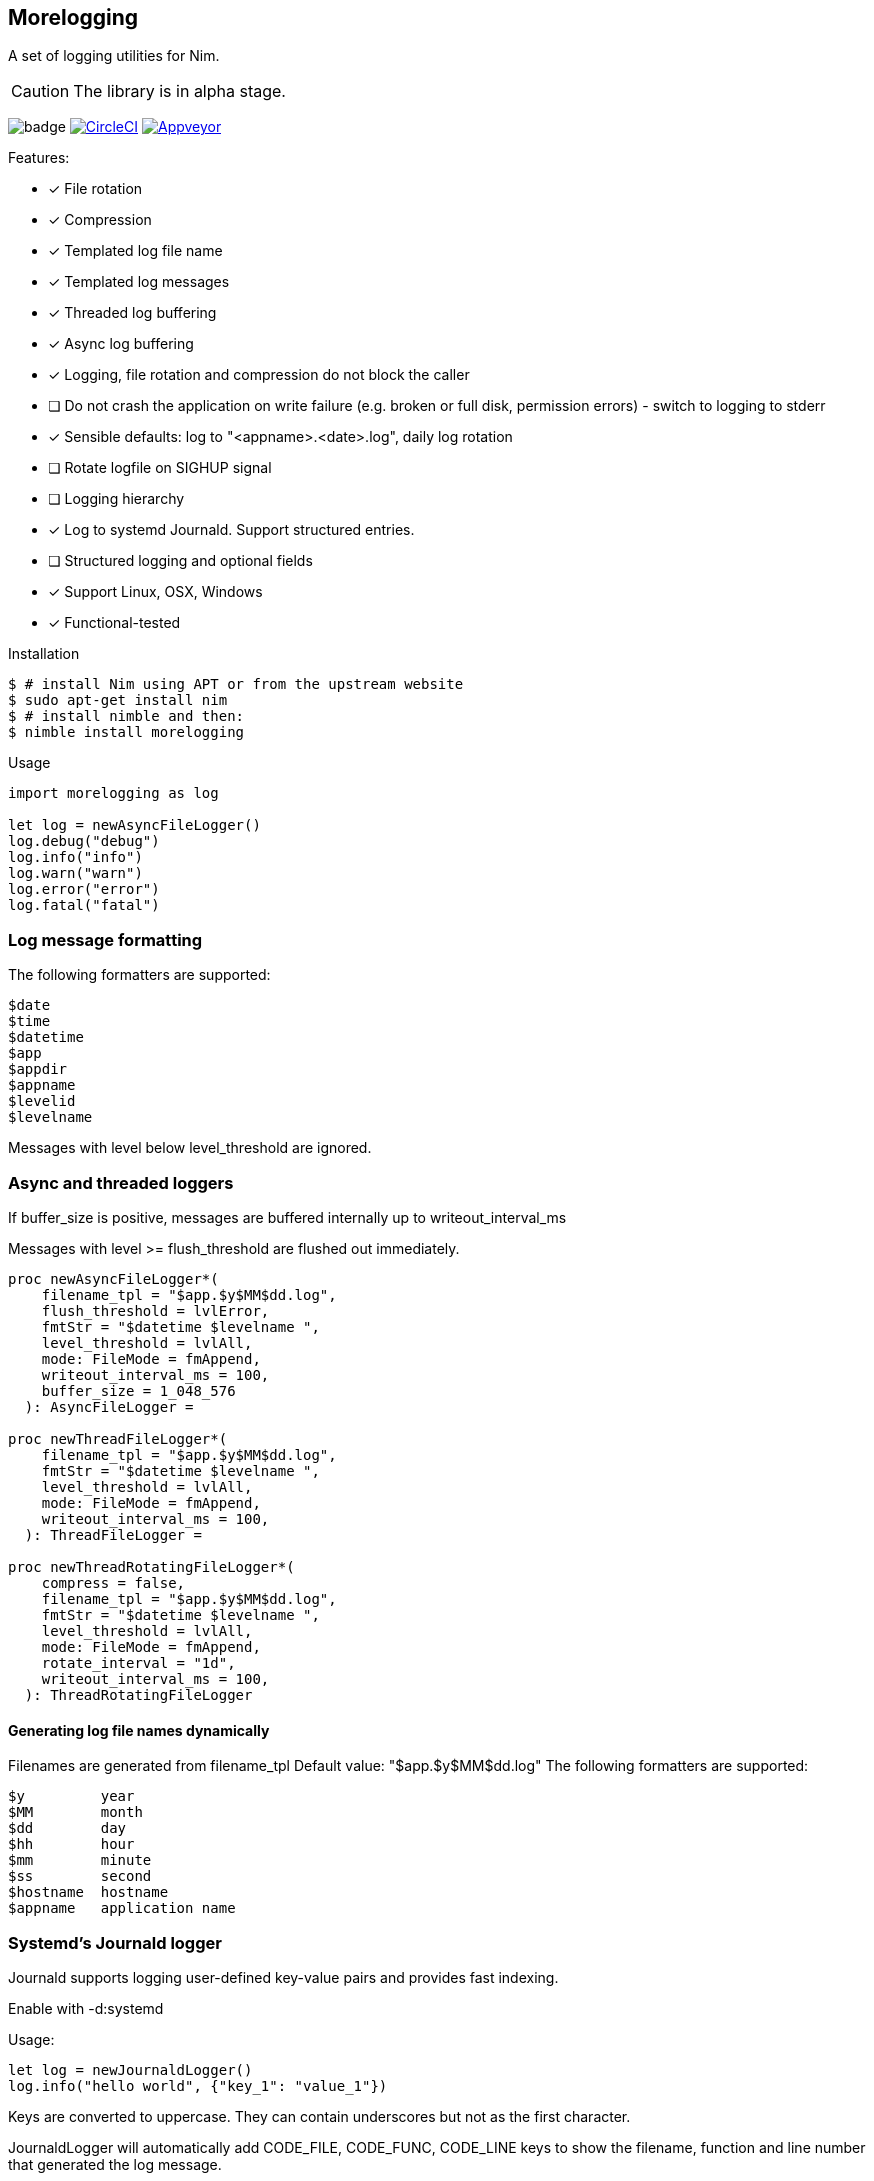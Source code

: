 == Morelogging

A set of logging utilities for Nim.

CAUTION: The library is in alpha stage.

image:https://img.shields.io/badge/status-alpha-orange.svg[badge]
image:https://circleci.com/gh/FedericoCeratto/nim-morelogging.svg?style=svg["CircleCI", link="https://circleci.com/gh/FedericoCeratto/nim-morelogging"]
image:https://ci.appveyor.com/api/projects/status/github/FedericoCeratto/nim-morelogging?svg=true[Appveyor, link="https://ci.appveyor.com/project/FedericoCeratto/nim-morelogging"]

.Features:
[none]
- [x] File rotation
- [x] Compression
- [x] Templated log file name
- [x] Templated log messages
- [x] Threaded log buffering
- [x] Async log buffering
- [x] Logging, file rotation and compression do not block the caller
- [ ] Do not crash the application on write failure (e.g. broken or full disk, permission errors) - switch to logging to stderr
- [x] Sensible defaults: log to "<appname>.<date>.log", daily log rotation
- [ ] Rotate logfile on SIGHUP signal
- [ ] Logging hierarchy
- [x] Log to systemd Journald. Support structured entries.
- [ ] Structured logging and optional fields
- [x] Support Linux, OSX, Windows
- [x] Functional-tested

.Installation
[source,bash]
----
$ # install Nim using APT or from the upstream website
$ sudo apt-get install nim
$ # install nimble and then:
$ nimble install morelogging
----

.Usage
[source,nim]
----
import morelogging as log

let log = newAsyncFileLogger()
log.debug("debug")
log.info("info")
log.warn("warn")
log.error("error")
log.fatal("fatal")
----


=== Log message formatting

The following formatters are supported:

  $date
  $time
  $datetime
  $app
  $appdir
  $appname
  $levelid
  $levelname

Messages with level below level_threshold are ignored.

=== Async and threaded loggers

If buffer_size is positive, messages are buffered internally up to writeout_interval_ms

Messages with level >= flush_threshold are flushed out immediately.

[source,nim]
----
proc newAsyncFileLogger*(
    filename_tpl = "$app.$y$MM$dd.log",
    flush_threshold = lvlError,
    fmtStr = "$datetime $levelname ",
    level_threshold = lvlAll,
    mode: FileMode = fmAppend,
    writeout_interval_ms = 100,
    buffer_size = 1_048_576
  ): AsyncFileLogger =

proc newThreadFileLogger*(
    filename_tpl = "$app.$y$MM$dd.log",
    fmtStr = "$datetime $levelname ",
    level_threshold = lvlAll,
    mode: FileMode = fmAppend,
    writeout_interval_ms = 100,
  ): ThreadFileLogger =

proc newThreadRotatingFileLogger*(
    compress = false,
    filename_tpl = "$app.$y$MM$dd.log",
    fmtStr = "$datetime $levelname ",
    level_threshold = lvlAll,
    mode: FileMode = fmAppend,
    rotate_interval = "1d",
    writeout_interval_ms = 100,
  ): ThreadRotatingFileLogger
----

==== Generating log file names dynamically

Filenames are generated from filename_tpl
Default value: "$app.$y$MM$dd.log"
The following formatters are supported:

  $y         year
  $MM        month
  $dd        day
  $hh        hour
  $mm        minute
  $ss        second
  $hostname  hostname
  $appname   application name

=== Systemd's Journald logger

Journald supports logging user-defined key-value pairs and provides fast indexing.

Enable with -d:systemd

.Usage:
[source,nim]
----
let log = newJournaldLogger()
log.info("hello world", {"key_1": "value_1"})
----

Keys are converted to uppercase. They can contain underscores but not as the first character.

JournaldLogger will automatically add CODE_FILE, CODE_FUNC, CODE_LINE keys to show the filename, function and line number that generated the log message.

You can override them by passing the keys in uppercase with your own values.


.Output example:
[source,bash]
----
sudo journalctl -e -o json-pretty KEY_1=value_1 -n1 --no-pager
{
  "PRIORITY" : "5",
  "_TRANSPORT" : "journal",
  "_UID" : "1000",
  "_GID" : "1000",
  "MESSAGE" : "hello world",
  "KEY_1" : "value_1",
  "CODE_FUNC" : "myfunction",
  "CODE_FILE" : "mytest.nim",
  "CODE_LINE" : "24",
  < other lines redacted >
  < ... >
}
----

